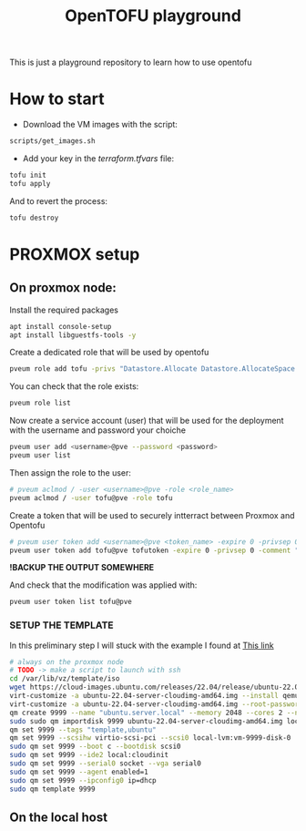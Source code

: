 #+title: OpenTOFU playground

This is just a playground repository to learn how to use opentofu

* How to start

- Download the VM images with the script:

#+begin_src bash
  scripts/get_images.sh
#+end_src


- Add your key in the[[ terraform.tfvars]]  file:

#+begin_src bash
  tofu init
  tofu apply
#+end_src

And to revert the process:

#+begin_src bash
  tofu destroy
#+end_src



* PROXMOX setup


** On proxmox node:

Install the required packages

#+begin_src bash
  apt install console-setup
  apt install libguestfs-tools -y
#+end_src


Create a dedicated role that will be used by opentofu

#+begin_src bash
  pveum role add tofu -privs "Datastore.Allocate Datastore.AllocateSpace Datastore.Audit Pool.Allocate Sys.Audit Sys.Console Sys.Modify VM.Allocate VM.Audit VM.Clone VM.Config.CDROM VM.Config.Cloudinit VM.Config.CPU VM.Config.Disk VM.Config.HWType VM.Config.Memory VM.Config.Network VM.Config.Options VM.Console VM.Migrate VM.Monitor VM.PowerMgmt SDN.Use"
#+end_src


You can check that the role exists:

#+begin_src bash
  pveum role list
#+end_src


Now create a service account (user) that will be used for the deployment with the username and password your choiche

#+begin_src bash
  pveum user add <username>@pve --password <password>
  pveum user list
#+end_src


Then assign the role to the user:

#+begin_src bash
 # pveum aclmod / -user <username>@pve -role <role_name>
 pveum aclmod / -user tofu@pve -role tofu
#+end_src


Create a token that will be used to securely intterract between Proxmox and Opentofu

#+begin_src bash
  # pveum user token add <username>@pve <token_name> -expire 0 -privsep 0 -comment "<token_comment>"
  pveum user token add tofu@pve tofutoken -expire 0 -privsep 0 -comment "<Token needed to authenticate the tofu user>"
#+end_src

*!BACKUP THE OUTPUT SOMEWHERE*

And check that the modification was applied with:

#+begin_src bash
 pveum user token list tofu@pve
#+end_src


***  SETUP THE TEMPLATE


In this preliminary step I will stuck with the example I found at [[https://do5.eu/blog/configure-proxmox-server-with-opentofu-for-vm-provisioning][This link]]

#+begin_src bash
  # always on the proxmox node
  # TODO -> make a script to launch with ssh
  cd /var/lib/vz/template/iso
  wget https://cloud-images.ubuntu.com/releases/22.04/release/ubuntu-22.04-server-cloudimg-amd64.img
  virt-customize -a ubuntu-22.04-server-cloudimg-amd64.img --install qemu-guest-agent
  virt-customize -a ubuntu-22.04-server-cloudimg-amd64.img --root-password password:changeme
  qm create 9999 --name "ubuntu.server.local" --memory 2048 --cores 2 --net0 virtio,bridge=vnet1
  sudo sudo qm importdisk 9999 ubuntu-22.04-server-cloudimg-amd64.img local-lvm
  qm set 9999 --tags "template,ubuntu"
  qm set 9999 --scsihw virtio-scsi-pci --scsi0 local-lvm:vm-9999-disk-0
  sudo qm set 9999 --boot c --bootdisk scsi0
  sudo qm set 9999 --ide2 local:cloudinit
  sudo qm set 9999 --serial0 socket --vga serial0
  sudo qm set 9999 --agent enabled=1
  sudo qm set 9999 --ipconfig0 ip=dhcp
  sudo qm template 9999
#+end_src

**  On the local host

#+begin_export bash
eval `ssh-agent -s`
ssh-add
ssh-copy-id -i ~/.ssh/id_rsa.pub root@<proxmox_server_ip>
#+end_export
